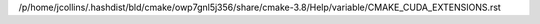 /p/home/jcollins/.hashdist/bld/cmake/owp7gnl5j356/share/cmake-3.8/Help/variable/CMAKE_CUDA_EXTENSIONS.rst